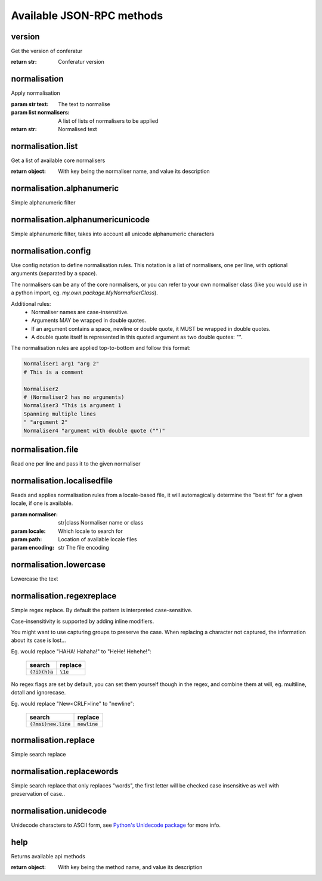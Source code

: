 .. Note, this was autogenerated, all changes will vanish...

Available JSON-RPC methods
==========================


version
-------

Get the version of conferatur

:return str: Conferatur version

normalisation
-------------

Apply normalisation

:param str text: The text to normalise
:param list normalisers: A list of lists of normalisers to be applied
:return str: Normalised text

normalisation.list
------------------

Get a list of available core normalisers

:return object: With key being the normaliser name, and value its description

normalisation.alphanumeric
--------------------------

Simple alphanumeric filter

normalisation.alphanumericunicode
---------------------------------

Simple alphanumeric filter, takes into account all unicode alphanumeric characters

normalisation.config
--------------------

Use config notation to define normalisation rules. This notation is a list of normalisers, one per line, with optional arguments (separated by a space).

The normalisers can be any of the core normalisers, or you can refer to your own normaliser class (like you would use in a python import, eg. `my.own.package.MyNormaliserClass`).

Additional rules:
  - Normaliser names are case-insensitive.
  - Arguments MAY be wrapped in double quotes.
  - If an argument contains a space, newline or double quote, it MUST be wrapped in double quotes.
  - A double quote itself is represented in this quoted argument as two double quotes: `""`.

The normalisation rules are applied top-to-bottom and follow this format:

.. code-block:: none

    Normaliser1 arg1 "arg 2"
    # This is a comment

    Normaliser2
    # (Normaliser2 has no arguments)
    Normaliser3 "This is argument 1
    Spanning multiple lines
    " "argument 2"
    Normaliser4 "argument with double quote ("")"

normalisation.file
------------------

Read one per line and pass it to the given normaliser

normalisation.localisedfile
---------------------------

Reads and applies normalisation rules from a locale-based file, it will automagically determine the "best fit" for a given locale, if one is available.

:param normaliser: str|class Normaliser name or class
:param locale: Which locale to search for
:param path: Location of available locale files
:param encoding: str The file encoding

normalisation.lowercase
-----------------------

Lowercase the text

normalisation.regexreplace
--------------------------

Simple regex replace. By default the pattern is interpreted
case-sensitive.

Case-insensitivity is supported by adding inline modifiers.

You might want to use capturing groups to preserve the case. When replacing a character not captured, the information about its case is lost...

Eg. would replace "HAHA! Hahaha!" to "HeHe! Hehehe!":

 +------------------+-------------+
 | search           | replace     |
 +==================+=============+
 | :code:`(?i)(h)a` | :code:`\1e` |
 +------------------+-------------+


No regex flags are set by default, you can set them yourself though in the regex, and combine them at will, eg. multiline, dotall and ignorecase.

Eg. would replace "New<CRLF>line" to "newline":

 +------------------------+------------------+
 | search                 | replace          |
 +========================+==================+
 | :code:`(?msi)new.line` | :code:`newline`  |
 +------------------------+------------------+

normalisation.replace
---------------------

Simple search replace

normalisation.replacewords
--------------------------

Simple search replace that only replaces "words", the first letter will be
checked case insensitive as well with preservation of case..

normalisation.unidecode
-----------------------

Unidecode characters to ASCII form, see `Python's Unidecode package <https://pypi.org/project/Unidecode>`_ for more info.

help
----

Returns available api methods

:return object: With key being the method name, and value its description

